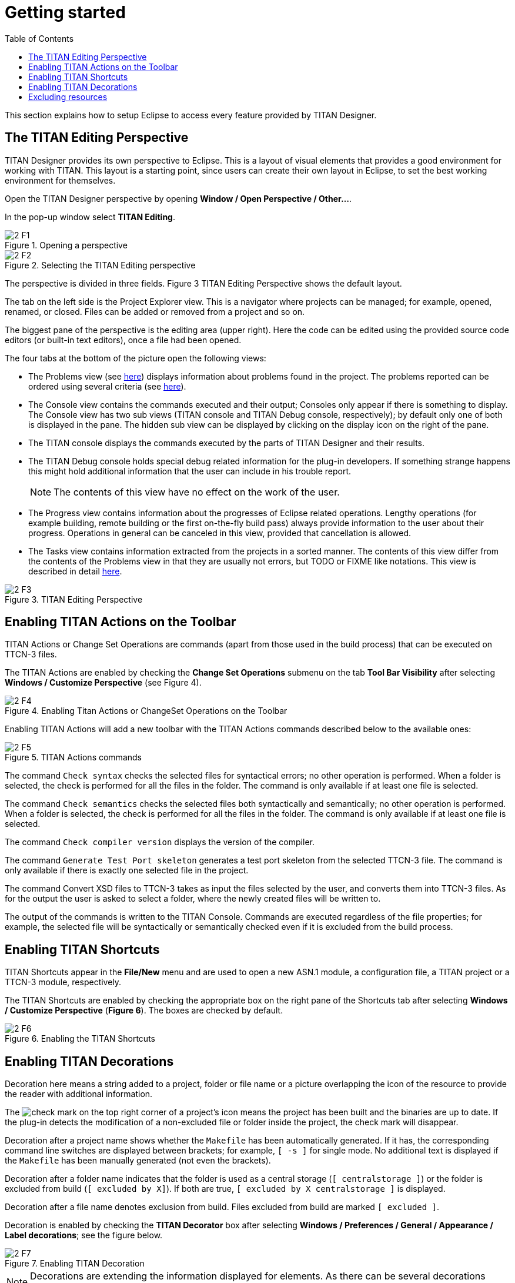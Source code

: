 = Getting started
:toc:
:figure-number: 0

This section explains how to setup Eclipse to access every feature provided by TITAN Designer.

== The TITAN Editing Perspective

TITAN Designer provides its own perspective to Eclipse. This is a layout of visual elements that provides a good environment for working with TITAN. This layout is a starting point, since users can create their own layout in Eclipse, to set the best working environment for themselves.

Open the TITAN Designer perspective by opening *Window / Open Perspective / Other…*.

In the pop-up window select *TITAN Editing*.

image::images/2_F1.png[title="Opening a perspective"]

image::images/2_F2.png[title="Selecting the TITAN Editing perspective"]

The perspective is divided in three fields. Figure 3 TITAN Editing Perspective shows the default layout.

The tab on the left side is the Project Explorer view. This is a navigator where projects can be managed; for example, opened, renamed, or closed. Files can be added or removed from a project and so on.

The biggest pane of the perspective is the editing area (upper right). Here the code can be edited using the provided source code editors (or built-in text editors), once a file had been opened.

The four tabs at the bottom of the picture open the following views:

* The Problems view (see <<7-editing_with_titan_designer_plugin.adoc#mark-occurrences, here>>) displays information about problems found in the project. The problems reported can be ordered using several criteria (see <<8-contents_of_the_problems_view.adoc#grouping-of-problems, here>>).

* The Console view contains the commands executed and their output; Consoles only appear if there is something to display. The Console view has two sub views (TITAN console and TITAN Debug console, respectively); by default only one of both is displayed in the pane. The hidden sub view can be displayed by clicking on the display icon on the right of the pane.

* The TITAN console displays the commands executed by the parts of TITAN Designer and their results.

* The TITAN Debug console holds special debug related information for the plug-in developers. If something strange happens this might hold additional information that the user can include in his trouble report.
+
NOTE: The contents of this view have no effect on the work of the user.

* The Progress view contains information about the progresses of Eclipse related operations. Lengthy operations (for example building, remote building or the first on-the-fly build pass) always provide information to the user about their progress. Operations in general can be canceled in this view, provided that cancellation is allowed.

* The Tasks view contains information extracted from the projects in a sorted manner. The contents of this view differ from the contents of the Problems view in that they are usually not errors, but TODO or FIXME like notations. This view is described in detail <<9-contents_of_the_tasks_view.adoc, here>>.

image::images/2_F3.png[title="TITAN Editing Perspective"]

== Enabling TITAN Actions on the Toolbar

TITAN Actions or Change Set Operations are commands (apart from those used in the build process) that can be executed on TTCN-3 files.

The TITAN Actions are enabled by checking the *Change Set Operations* submenu on the tab *Tool Bar Visibility* after selecting *Windows / Customize Perspective* (see Figure 4).

image::images/2_F4.png[title="Enabling Titan Actions or ChangeSet Operations on the Toolbar"]

Enabling TITAN Actions will add a new toolbar with the TITAN Actions commands described below to the available ones:

image::images/2_F5.png[title="TITAN Actions commands"]

The command `Check syntax` checks the selected files for syntactical errors; no other operation is performed. When a folder is selected, the check is performed for all the files in the folder. The command is only available if at least one file is selected.

The command `Check semantics` checks the selected files both syntactically and semantically; no other operation is performed. When a folder is selected, the check is performed for all the files in the folder. The command is only available if at least one file is selected.

The command `Check compiler version` displays the version of the compiler.

The command `Generate Test Port skeleton` generates a test port skeleton from the selected TTCN-3 file. The command is only available if there is exactly one selected file in the project.

The command Convert XSD files to TTCN-3 takes as input the files selected by the user, and converts them into TTCN-3 files. As for the output the user is asked to select a folder, where the newly created files will be written to.

The output of the commands is written to the TITAN Console. Commands are executed regardless of the file properties; for example, the selected file will be syntactically or semantically checked even if it is excluded from the build process.

== Enabling TITAN Shortcuts

TITAN Shortcuts appear in the *File/New* menu and are used to open a new ASN.1 module, a configuration file, a TITAN project or a TTCN-3 module, respectively.

The TITAN Shortcuts are enabled by checking the appropriate box on the right pane of the Shortcuts tab after selecting *Windows / Customize Perspective* (*Figure 6*). The boxes are checked by default.

image::images/2_F6.png[title="Enabling the TITAN Shortcuts"]

[[enabling-titan-decorations]]
== Enabling TITAN Decorations

Decoration here means a string added to a project, folder or file name or a picture overlapping the icon of the resource to provide the reader with additional information.

The image:images/check.png[check] mark on the top right corner of a project’s icon means the project has been built and the binaries are up to date. If the plug-in detects the modification of a non-excluded file or folder inside the project, the check mark will disappear.

Decoration after a project name shows whether the `Makefile` has been automatically generated. If it has, the corresponding command line switches are displayed between brackets; for example, `[ -s ]` for single mode. No additional text is displayed if the `Makefile` has been manually generated (not even the brackets).

Decoration after a folder name indicates that the folder is used as a central storage (`[ centralstorage ]`) or the folder is excluded from build (`[ excluded by X]`). If both are true, `[ excluded by X centralstorage ]` is displayed.

Decoration after a file name denotes exclusion from build. Files excluded from build are marked `[ excluded ]`.

Decoration is enabled by checking the *TITAN Decorator* box after selecting *Windows / Preferences / General / Appearance / Label decorations*; see the figure below.

image::images/2_F7.png[title="Enabling TITAN Decoration"]

NOTE: Decorations are extending the information displayed for elements. As there can be several decorations extending an element, the texts shown above might not be the only ones displayed.

== Excluding resources

The possible reasons for a resource being excluded from build are as follows:

* Excluded by user:
+
These resources were explicitly excluded from the build by the user. (For more information refer <<4-managing_projects.adoc#excluding-files-and-folders-from-the-build-process, here>>)

* Excluded as working directory:
+
The working directory by definition is excluded from the build process, in order to make sure, that source files and generated file do not mix.

* Excluded by regexp:
+
The names of these resources was matching one or more exclusion regular expressions provided on the *Excluded resources* preference page (for more information refer <<3-setting_workbench_preferences.adoc#excluded-resources,here>>.)

* Excluded by convention:
+
On the Eclipse platform if the name of a resource (either a file or a folder) starts with a dot, it indicates that the resource is some special resource used by one of the plug-ins exclusively. All other plug-ins should exclude these files from their operation; they should not be regarded as part of the project by any plug-in other than its creator.

NOTE: When either the excluded resources or the working directory filter is active, it is indicated by the projects being decorated with the "[filtered]" decoration too. For more information on these filters please refer <<11-extensions_to_the_project_explorer.adoc#filtering-resources-from-the-view, here>>.

